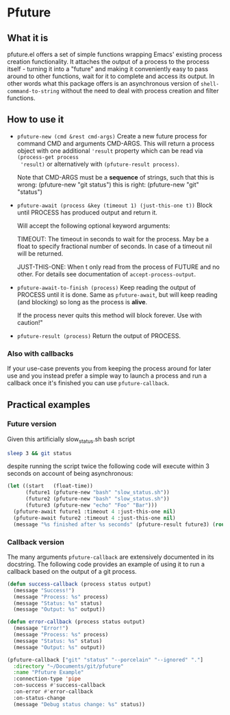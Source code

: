# -*- fill-column: 100 -*-
* Pfuture

** What it is

pfuture.el offers a set of simple functions wrapping Emacs' existing process creation functionality.
It attaches the output of a process to the process itself - turning it into a "future" and making it
conveniently easy to pass around to other functions, wait for it to complete and access its output.
In other words what this package offers is an asynchronous version of ~shell-command-to-string~
without the need to deal with process creation and filter functions.

** How to use it

 * ~pfuture-new (cmd &rest cmd-args)~
   Create a new future process for command CMD and arguments CMD-ARGS. This will return a process
   object with one additional ~'result~ property which can be read via ~(process-get process
   'result)~ or alternatively with ~(pfuture-result process)~.

   Note that CMD-ARGS must be a *sequence* of strings, such that
   this is wrong: (pfuture-new "git status")
   this is right: (pfuture-new "git" "status")

 * ~pfuture-await (process &key (timeout 1) (just-this-one t))~
   Block until PROCESS has produced output and return it.

   Will accept the following optional keyword arguments:

   TIMEOUT: The timeout in seconds to wait for the process. May be a float to
   specify fractional number of seconds. In case of a timeout nil will be returned.

   JUST-THIS-ONE: When t only read from the process of FUTURE and no other. For
   details see documentation of ~accept-process-output~.

 * ~pfuture-await-to-finish (process)~
   Keep reading the output of PROCESS until it is done. Same as ~pfuture-await~, but will keep
   reading (and blocking) so long as the process is *alive*.

   If the process never quits this method will block forever. Use with caution!"

 * ~pfuture-result (process)~
   Return the output of PROCESS.

*** Also with callbacks

If your use-case prevents you from keeping the process around for later use and you instead prefer a
simple way to launch a process and run a callback once it's finished you can use ~pfuture-callback~.


** Practical examples

*** Future version
Given this artificially slow_status.sh bash script

#+BEGIN_SRC bash
  sleep 3 && git status
#+END_SRC

despite running the script twice the following code will execute within 3 seconds on account of
being asynchronous:

#+BEGIN_SRC emacs-lisp
  (let ((start   (float-time))
        (future1 (pfuture-new "bash" "slow_status.sh"))
        (future2 (pfuture-new "bash" "slow_status.sh"))
        (future3 (pfuture-new "echo" "Foo" "Bar")))
    (pfuture-await future1 :timeout 4 :just-this-one nil)
    (pfuture-await future2 :timeout 4 :just-this-one nil)
    (message "%s finished after %s seconds" (pfuture-result future3) (round (- (float-time) start))))
#+END_SRC

*** Callback version

The many arguments ~pfuture-callback~ are extensively documented in its docstring. The following
code provides an example of using it to run a callback based on the output of a git process.

#+BEGIN_SRC emacs-lisp
  (defun success-callback (process status output)
    (message "Success!")
    (message "Process: %s" process)
    (message "Status: %s" status)
    (message "Output: %s" output))

  (defun error-callback (process status output)
    (message "Error!")
    (message "Process: %s" process)
    (message "Status: %s" status)
    (message "Output: %s" output))

  (pfuture-callback ["git" "status" "--porcelain" "--ignored" "."]
    :directory "~/Documents/git/pfuture"
    :name "Pfuture Example"
    :connection-type 'pipe
    :on-success #'success-callback
    :on-error #'error-callback
    :on-status-change
    (message "Debug status change: %s" status))
#+END_SRC
